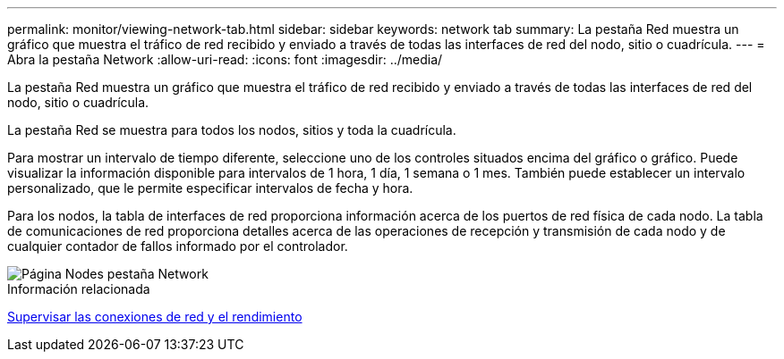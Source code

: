 ---
permalink: monitor/viewing-network-tab.html 
sidebar: sidebar 
keywords: network tab 
summary: La pestaña Red muestra un gráfico que muestra el tráfico de red recibido y enviado a través de todas las interfaces de red del nodo, sitio o cuadrícula. 
---
= Abra la pestaña Network
:allow-uri-read: 
:icons: font
:imagesdir: ../media/


[role="lead"]
La pestaña Red muestra un gráfico que muestra el tráfico de red recibido y enviado a través de todas las interfaces de red del nodo, sitio o cuadrícula.

La pestaña Red se muestra para todos los nodos, sitios y toda la cuadrícula.

Para mostrar un intervalo de tiempo diferente, seleccione uno de los controles situados encima del gráfico o gráfico. Puede visualizar la información disponible para intervalos de 1 hora, 1 día, 1 semana o 1 mes. También puede establecer un intervalo personalizado, que le permite especificar intervalos de fecha y hora.

Para los nodos, la tabla de interfaces de red proporciona información acerca de los puertos de red física de cada nodo. La tabla de comunicaciones de red proporciona detalles acerca de las operaciones de recepción y transmisión de cada nodo y de cualquier contador de fallos informado por el controlador.

image::../media/nodes_page_network_tab.png[Página Nodes pestaña Network]

.Información relacionada
xref:monitoring-network-connections-and-performance.adoc[Supervisar las conexiones de red y el rendimiento]
